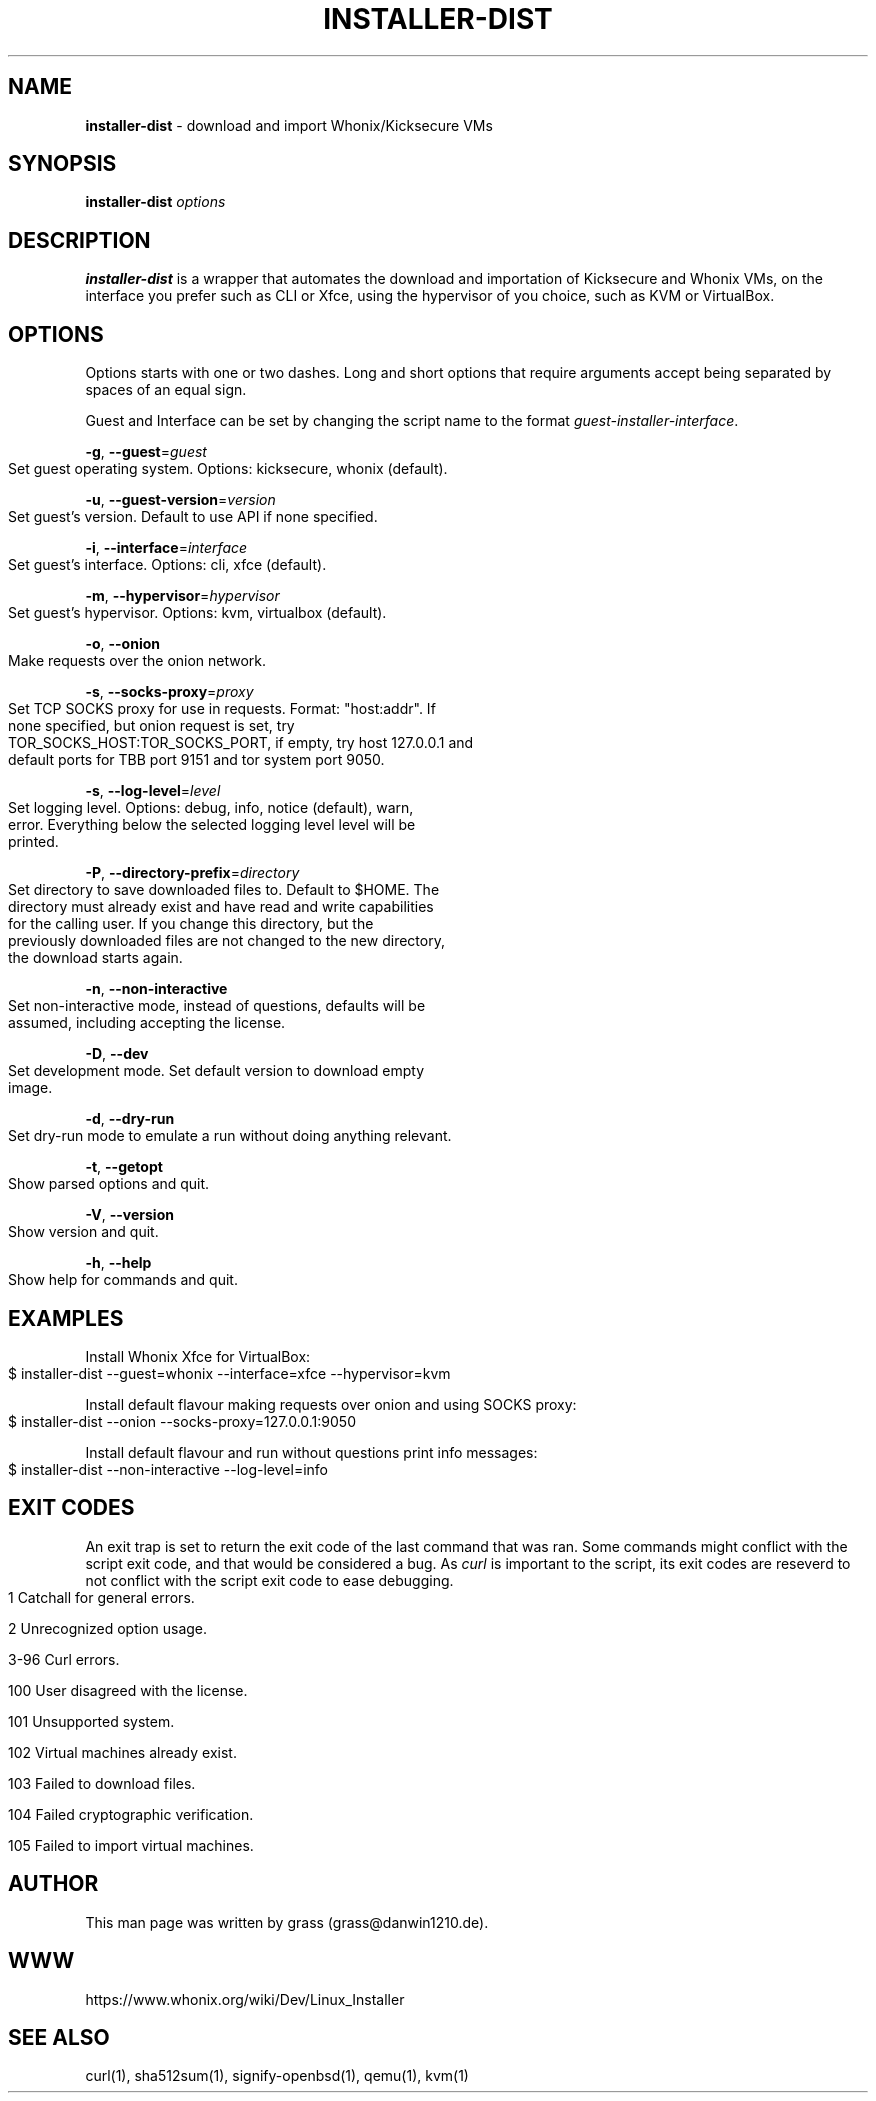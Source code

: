 .\" generated with Ronn-NG/v0.9.1
.\" http://github.com/apjanke/ronn-ng/tree/0.9.1
.TH "INSTALLER\-DIST" "1" "January 2020" "usability-misc" "usability-misc Manual"
.SH "NAME"
\fBinstaller\-dist\fR \- download and import Whonix/Kicksecure VMs
.SH "SYNOPSIS"
\fBinstaller\-dist\fR \fIoptions\fR
.SH "DESCRIPTION"
\fBinstaller\-dist\fR is a wrapper that automates the download and importation of Kicksecure and Whonix VMs, on the interface you prefer such as CLI or Xfce, using the hypervisor of you choice, such as KVM or VirtualBox\.
.SH "OPTIONS"
Options starts with one or two dashes\. Long and short options that require arguments accept being separated by spaces of an equal sign\.
.P
Guest and Interface can be set by changing the script name to the format \fIguest\-installer\-interface\fR\.
.P
\fB\-g\fR, \fB\-\-guest\fR=\fIguest\fR
.IP "" 4
.nf
    Set guest operating system\. Options: kicksecure, whonix (default)\.
.fi
.IP "" 0
.P
\fB\-u\fR, \fB\-\-guest\-version\fR=\fIversion\fR
.IP "" 4
.nf
    Set guest's version\. Default to use API if none specified\.
.fi
.IP "" 0
.P
\fB\-i\fR, \fB\-\-interface\fR=\fIinterface\fR
.IP "" 4
.nf
    Set guest's interface\. Options: cli, xfce (default)\.
.fi
.IP "" 0
.P
\fB\-m\fR, \fB\-\-hypervisor\fR=\fIhypervisor\fR
.IP "" 4
.nf
    Set guest's hypervisor\. Options: kvm, virtualbox (default)\.
.fi
.IP "" 0
.P
\fB\-o\fR, \fB\-\-onion\fR
.IP "" 4
.nf
    Make requests over the onion network\.
.fi
.IP "" 0
.P
\fB\-s\fR, \fB\-\-socks\-proxy\fR=\fIproxy\fR
.IP "" 4
.nf
    Set TCP SOCKS proxy for use in requests\. Format: "host:addr"\. If
    none specified, but onion request is set, try
    TOR_SOCKS_HOST:TOR_SOCKS_PORT, if empty, try host 127\.0\.0\.1 and
    default ports for TBB port 9151 and tor system port 9050\.
.fi
.IP "" 0
.P
\fB\-s\fR, \fB\-\-log\-level\fR=\fIlevel\fR
.IP "" 4
.nf
    Set logging level\. Options: debug, info, notice (default), warn,
    error\. Everything below the selected logging level level will be
    printed\.
.fi
.IP "" 0
.P
\fB\-P\fR, \fB\-\-directory\-prefix\fR=\fIdirectory\fR
.IP "" 4
.nf
    Set directory to save downloaded files to\. Default to $HOME\. The
    directory must already exist and have read and write capabilities
    for the calling user\. If you change this directory, but the
    previously downloaded files are not changed to the new directory,
    the download starts again\.
.fi
.IP "" 0
.P
\fB\-n\fR, \fB\-\-non\-interactive\fR
.IP "" 4
.nf
    Set non\-interactive mode, instead of questions, defaults will be
    assumed, including accepting the license\.
.fi
.IP "" 0
.P
\fB\-D\fR, \fB\-\-dev\fR
.IP "" 4
.nf
    Set development mode\. Set default version to download empty
    image\.
.fi
.IP "" 0
.P
\fB\-d\fR, \fB\-\-dry\-run\fR
.IP "" 4
.nf
    Set dry\-run mode to emulate a run without doing anything relevant\.
.fi
.IP "" 0
.P
\fB\-t\fR, \fB\-\-getopt\fR
.IP "" 4
.nf
    Show parsed options and quit\.
.fi
.IP "" 0
.P
\fB\-V\fR, \fB\-\-version\fR
.IP "" 4
.nf
    Show version and quit\.
.fi
.IP "" 0
.P
\fB\-h\fR, \fB\-\-help\fR
.IP "" 4
.nf
    Show help for commands and quit\.
.fi
.IP "" 0
.SH "EXAMPLES"
Install Whonix Xfce for VirtualBox:
.IP "" 4
.nf
    $ installer\-dist \-\-guest=whonix \-\-interface=xfce \-\-hypervisor=kvm
.fi
.IP "" 0
.P
Install default flavour making requests over onion and using SOCKS proxy:
.IP "" 4
.nf
    $ installer\-dist \-\-onion \-\-socks\-proxy=127\.0\.0\.1:9050
.fi
.IP "" 0
.P
Install default flavour and run without questions print info messages:
.IP "" 4
.nf
    $ installer\-dist \-\-non\-interactive \-\-log\-level=info
.fi
.IP "" 0
.SH "EXIT CODES"
An exit trap is set to return the exit code of the last command that was ran\. Some commands might conflict with the script exit code, and that would be considered a bug\. As \fIcurl\fR is important to the script, its exit codes are reseverd to not conflict with the script exit code to ease debugging\.
.IP "" 4
.nf
1       Catchall for general errors\.

2       Unrecognized option usage\.

3\-96    Curl errors\.

100     User disagreed with the license\.

101     Unsupported system\.

102     Virtual machines already exist\.

103     Failed to download files\.

104     Failed cryptographic verification\.

105     Failed to import virtual machines\.
.fi
.IP "" 0
.SH "AUTHOR"
This man page was written by grass (grass@danwin1210\.de)\.
.SH "WWW"
https://www\.whonix\.org/wiki/Dev/Linux_Installer
.SH "SEE ALSO"
curl(1), sha512sum(1), signify\-openbsd(1), qemu(1), kvm(1)
